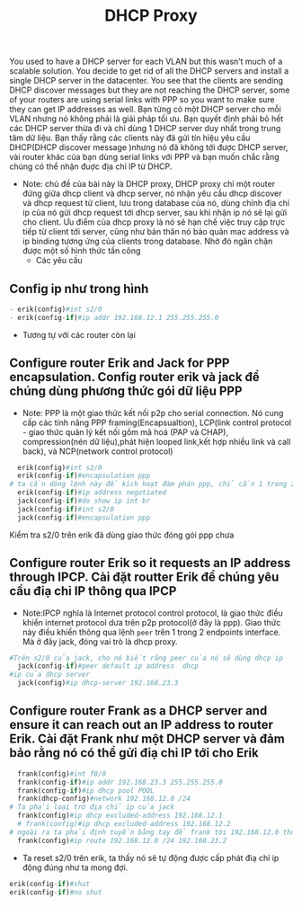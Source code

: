 #+TITLE:DHCP Proxy

[[file:_assets/2020-11-27_22-11-25_screenshot.png]]
You used to have a DHCP server for each VLAN but this wasn’t much of a scalable solution. You decide to get rid of all the DHCP servers and install a single DHCP server in the datacenter. You see that the clients are sending DHCP discover messages but they are not reaching the DHCP server, some of your routers are using serial links with PPP so you want to make sure they can get IP addresses as well. Bạn từng có một DHCP server cho mỗi VLAN nhưng nó không phải là giải pháp tối ưu. Bạn quyết định phải bỏ hết các DHCP server thừa đi và chỉ dùng 1 DHCP server duy nhất trong trung tâm dữ liệu. Bạn thấy rằng các clients này đã gửi tín hiệu yêu cầu DHCP(DHCP discover message )nhưng nó đã không tới được DHCP server, vài router khác của bạn dùng serial links với PPP và bạn muốn chắc rằng chúng có thể nhận đuợc địa chỉ IP từ DHCP. 


- Note: chủ đề của bài này là DHCP proxy, DHCP proxy chỉ một router đứng giữa dhcp client và dhcp server, nó nhận yêu cầu dhcp discover và dhcp request từ client, lưu trong database của nó, dùng chính địa chỉ ip của nó gửi dhcp request tới dhcp server, sau khi nhận ip nó sẽ lại gửi cho client. Ưu điểm của dhcp proxy là nó sẽ hạn chế việc truy cập trực tiếp từ client tới server, cũng như bản thân nó bảo quản mac address và ip binding tương ứng của clients trong database. Nhờ đó ngăn chặn được một số hình thức tấn công
  - Các yêu cầu 
** Config ip như trong hình
     #+begin_src python
     - erik(config)#int s2/0
     - erik(config-if)#ip addr 192.168.12.1 255.255.255.0
     #+end_src
     - Tương tự với các router còn lại

** Configure router Erik and Jack for PPP encapsulation. Config router erik và jack để chúng dùng phương thức gói dữ liệu PPP
- Note: PPP là một giao thức kết nối p2p cho serial connection. Nó cung cấp các tính năng PPP framing(Encapsualtion), LCP(link control protocol - giao thức quản lý kết nối gồm mã hoá (PAP và CHAP), compression(nén dữ liệu),phát hiện looped link,kết hợp nhiều link và call back), và NCP(network control protocol)
#+begin_src python
  erik(config)#int s2/0
  erik(config-if)#encapsulation ppp
# ta cần dòng lệnh này để kích hoạt đàm phán ppp, chỉ cần 1 trong 2 router chủ động đàm phán
  erik(config-if)#ip address negotiated
  jack(config-if)#do show ip int br
  jack(config-if)#int s2/0
  jack(config-if)#encapsulation ppp
#+end_src
Kiểm tra s2/0 trên erik đã dùng giao thức đóng gói ppp chưa 
#+DOWNLOADED: screenshot @ 2020-11-27 21:37:26
[[file:_assets/2020-11-27_21-37-26_screenshot.png]]

** Configure router Erik so it requests an IP address through IPCP. Cài đặt routter Erik để chúng yêu cầu điạ chỉ IP thông qua IPCP
   - Note:IPCP nghĩa là Internet protocol control protocol, là giao thức điều khiển internet protocol dưa trên p2p protocol(ở đây là ppp). Giao thức này điều khiển thông qua lệnh ~peer~ trên 1 trong 2 endpoints interface. Mà ở đây jack, đóng vai trò là dhcp proxy. 

#+begin_src python
  #Trên s2/0 của jack, cho nó biết rằng peer của nó sẽ dùng dhcp ip
    jack(config-if)#peer default ip address  dhcp
  #ip của dhcp server
    jack(config)#ip dhcp-server 192.168.23.3
#+end_src

** Configure router Frank as a DHCP server and ensure it can reach out an IP address to router Erik. Cài đặt Frank như một DHCP server và đảm bảo rằng nó có thể gửi điạ chỉ IP tới cho Erik
#+begin_src python
    frank(config)#int f0/0
    frank(config-if)#ip addr 192.168.23.3 255.255.255.0
    frank(config-if)#ip dhcp pool POOL 
    frank(dhcp-config)#network 192.168.12.0 /24
  # Ta phải loại trừ địa chỉ ip của jack
    frank(config)#ip dhcp excluded-address 192.168.12.1
    # frank(config)#ip dhcp excluded-address 192.168.12.2
  # ngoài ra ta phải định tuyến bằng tay để frank tới 192.168.12.0 thông qua jack f0/0
    frank(config)#ip route 192.168.12.0 /24 192.168.23.2
#+end_src

#+DOWNLOADED: screenshot @ 2020-11-26 17:59:00
[[file:_assets/2020-11-26_17-59-00_screenshot.png]]

- Ta reset s2/0 trên erik, ta thấy nó sẽ tự động được cấp phát điạ chỉ ip động đúng như ta mong đợi.
#+begin_src python
  erik(config-if)#shut
  erik(config-if)#no shut
#+end_src

#+DOWNLOADED: screenshot @ 2020-11-26 17:58:35
[[file:_assets/2020-11-26_17-58-35_screenshot.png]]



